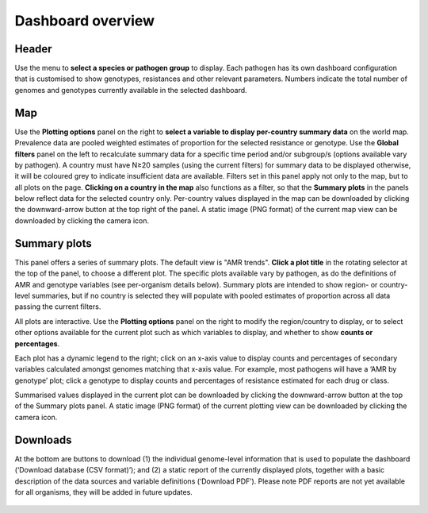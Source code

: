 Dashboard overview
====================

Header
~~~~~~

.. container:: justify-text

   Use the menu to **select a species or pathogen group** to display. Each pathogen has its own dashboard configuration that is customised to show genotypes, resistances and other relevant parameters. Numbers indicate the total number of genomes and genotypes currently available in the selected dashboard.

   .. figure:: assets/header.png
      :width: 100%
      :align: center
      :alt: header

Map
~~~~~~

.. container:: justify-text

   Use the **Plotting options** panel on the right to **select a variable to display per-country summary data** on the world map. Prevalence data are pooled weighted estimates of proportion for the selected resistance or genotype. Use the **Global filters** panel on the left to recalculate summary data for a specific time period and/or subgroup/s (options available vary by pathogen). A country must have N≥20 samples (using the current filters) for summary data to be displayed otherwise, it will be coloured grey to indicate insufficient data are available.
   Filters set in this panel apply not only to the map, but to all plots on the page. **Clicking on a country in the map** also functions as a filter, so that the **Summary plots** in the panels below reflect data for the selected country only. Per-country values displayed in the map can be downloaded by clicking the downward-arrow button at the top right of the panel. A static image (PNG format) of the current map view can be downloaded by clicking the camera icon.

   .. figure:: assets/map.png
      :width: 100%
      :align: center
      :alt: map

Summary plots
~~~~~~~~~~~~~

.. container:: justify-text

   This panel offers a series of summary plots. The default view is "AMR trends". **Click a plot title** in the rotating selector at the top of the panel, to choose a different plot. The specific plots available vary by pathogen, as do the definitions of AMR and genotype variables (see per-organism details below). Summary plots are intended to show region- or country-level summaries, but if no country is selected they will populate with pooled estimates of proportion across all data passing the current filters.

   All plots are interactive. Use the **Plotting options** panel on the right to modify the region/country to display, or to select other options available for the current plot such as which variables to display, and whether to show **counts or percentages**.

   Each plot has a dynamic legend to the right; click on an x-axis value to display counts and percentages of secondary variables calculated amongst genomes matching that x-axis value. For example, most pathogens will have a ‘AMR by genotype’ plot; click a genotype to display counts and percentages of resistance estimated for each drug or class.

   Summarised values displayed in the current plot can be downloaded by clicking the downward-arrow button at the top of the Summary plots panel. A static image (PNG format) of the current plotting view can be downloaded by clicking the camera icon.


   .. added summary plots figure

   .. figure::  assets/Summary.png
      :width: 100%
      :align: center
      :alt: summary

Downloads
~~~~~~~~~~~~~

.. container:: justify-text

   At the bottom are buttons to download (1) the individual genome-level information that is used to populate the dashboard (‘Download database (CSV format)’); and (2) a static report of the currently displayed plots, together with a basic description of the data sources and variable definitions (‘Download PDF’). Please note PDF reports are not yet available for all organisms, they will be added in future updates.

   .. figure::  assets/downloads.png
      :width: 100%
      :align: center
      :alt: downloads

   .. .. note::
   ..    Please note PDF reports are not yet available for all organisms, they will be added in future updates.
